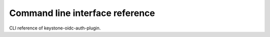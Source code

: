 ================================
Command line interface reference
================================

CLI reference of keystone-oidc-auth-plugin.
